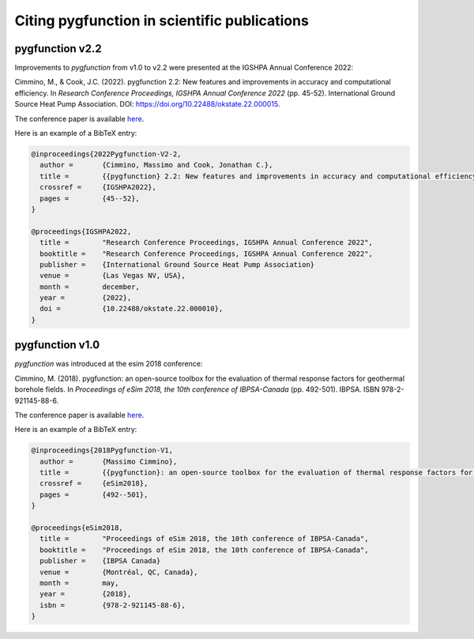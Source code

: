 .. citing:

***********************************************
 Citing pygfunction in scientific publications
***********************************************

------------------
 pygfunction v2.2
------------------

Improvements to *pygfunction* from v1.0 to v2.2 were presented at the IGSHPA
Annual Conference 2022:

Cimmino, M., & Cook, J.C. (2022). pygfunction 2.2: New features and improvements
in accuracy and computational efficiency. In
*Research Conference Proceedings, IGSHPA Annual Conference 2022*
(pp. 45-52). International Ground Source Heat Pump Association.
DOI: https://doi.org/10.22488/okstate.22.000015.

The conference paper is available `here
<https://shareok.org/handle/11244/336825>`__.

Here is an example of a BibTeX entry:

.. code-block:: none

	@inproceedings{2022Pygfunction-V2-2,
	  author =       {Cimmino, Massimo and Cook, Jonathan C.},
	  title =        {{pygfunction} 2.2: New features and improvements in accuracy and computational efficiency},
	  crossref =     {IGSHPA2022},
	  pages =        {45--52},
	}

	@proceedings{IGSHPA2022,
	  title =        "Research Conference Proceedings, IGSHPA Annual Conference 2022",
	  booktitle =    "Research Conference Proceedings, IGSHPA Annual Conference 2022",
	  publisher =    {International Ground Source Heat Pump Association}
	  venue =        {Las Vegas NV, USA},
	  month =        december,
	  year =         {2022},
	  doi =          {10.22488/okstate.22.000010},
	}

------------------
 pygfunction v1.0
------------------

*pygfunction* was introduced at the esim 2018 conference:

Cimmino, M. (2018). pygfunction: an open-source toolbox for the evaluation
of thermal response factors for geothermal borehole fields. In
*Proceedings of eSim 2018, the 10th conference of IBPSA-Canada*
(pp. 492-501). IBPSA. ISBN 978-2-921145-88-6.

The conference paper is available `here
<http://www.ibpsa.org/proceedings/eSimPapers/2018/2-3-A-4.pdf>`__.

Here is an example of a BibTeX entry:

.. code-block:: none

	@inproceedings{2018Pygfunction-V1,
	  author =       {Massimo Cimmino},
	  title =        {{pygfunction}: an open-source toolbox for the evaluation of thermal response factors for geothermal borehole fields},
	  crossref =     {eSim2018},
	  pages =        {492--501},
	}

	@proceedings{eSim2018,
	  title =        "Proceedings of eSim 2018, the 10th conference of IBPSA-Canada",
	  booktitle =    "Proceedings of eSim 2018, the 10th conference of IBPSA-Canada",
	  publisher =    {IBPSA Canada}
	  venue =        {Montréal, QC, Canada},
	  month =        may,
	  year =         {2018},
	  isbn =         {978-2-921145-88-6},
	}
